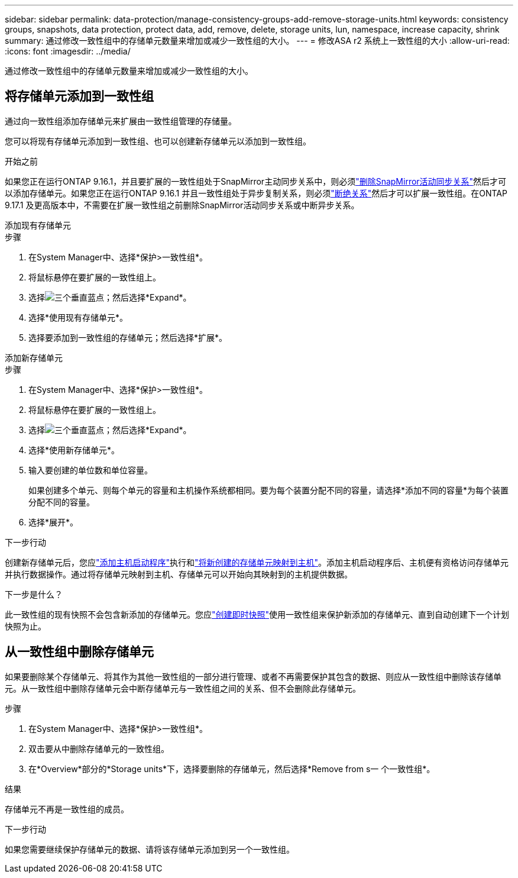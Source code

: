 ---
sidebar: sidebar 
permalink: data-protection/manage-consistency-groups-add-remove-storage-units.html 
keywords: consistency groups, snapshots, data protection, protect data, add, remove, delete, storage units, lun, namespace, increase capacity, shrink 
summary: 通过修改一致性组中的存储单元数量来增加或减少一致性组的大小。 
---
= 修改ASA r2 系统上一致性组的大小
:allow-uri-read: 
:icons: font
:imagesdir: ../media/


[role="lead"]
通过修改一致性组中的存储单元数量来增加或减少一致性组的大小。



== 将存储单元添加到一致性组

通过向一致性组添加存储单元来扩展由一致性组管理的存储量。

您可以将现有存储单元添加到一致性组、也可以创建新存储单元以添加到一致性组。

.开始之前
如果您正在运行ONTAP 9.16.1，并且要扩展的一致性组处于SnapMirror主动同步关系中，则必须link:snapmirror-active-sync-delete-relationship.html["删除SnapMirror活动同步关系"]然后才可以添加存储单元。如果您正在运行ONTAP 9.16.1 并且一致性组处于异步复制关系，则必须link:snapmirror-active-sync-break-relationship.html["断绝关系"]然后才可以扩展一致性组。在ONTAP 9.17.1 及更高版本中，不需要在扩展一致性组之前删除SnapMirror活动同步关系或中断异步关系。

[role="tabbed-block"]
====
.添加现有存储单元
--
.步骤
. 在System Manager中、选择*保护>一致性组*。
. 将鼠标悬停在要扩展的一致性组上。
. 选择image:icon_kabob.gif["三个垂直蓝点"]；然后选择*Expand*。
. 选择*使用现有存储单元*。
. 选择要添加到一致性组的存储单元；然后选择*扩展*。


--
.添加新存储单元
--
.步骤
. 在System Manager中、选择*保护>一致性组*。
. 将鼠标悬停在要扩展的一致性组上。
. 选择image:icon_kabob.gif["三个垂直蓝点"]；然后选择*Expand*。
. 选择*使用新存储单元*。
. 输入要创建的单位数和单位容量。
+
如果创建多个单元、则每个单元的容量和主机操作系统都相同。要为每个装置分配不同的容量，请选择*添加不同的容量*为每个装置分配不同的容量。

. 选择*展开*。


.下一步行动
创建新存储单元后，您应link:../manage-data/provision-san-storage.html#add-host-initiators["添加主机启动程序"]执行和link:../manage-data/provision-san-storage.html#map-the-storage-unit-to-a-host["将新创建的存储单元映射到主机"]。添加主机启动程序后、主机便有资格访问存储单元并执行数据操作。通过将存储单元映射到主机、存储单元可以开始向其映射到的主机提供数据。

--
====
.下一步是什么？
此一致性组的现有快照不会包含新添加的存储单元。您应link:create-snapshots.html#step-2-create-a-snapshot["创建即时快照"]使用一致性组来保护新添加的存储单元、直到自动创建下一个计划快照为止。



== 从一致性组中删除存储单元

如果要删除某个存储单元、将其作为其他一致性组的一部分进行管理、或者不再需要保护其包含的数据、则应从一致性组中删除该存储单元。从一致性组中删除存储单元会中断存储单元与一致性组之间的关系、但不会删除此存储单元。

.步骤
. 在System Manager中、选择*保护>一致性组*。
. 双击要从中删除存储单元的一致性组。
. 在*Overview*部分的*Storage units*下，选择要删除的存储单元，然后选择*Remove from s一 个一致性组*。


.结果
存储单元不再是一致性组的成员。

.下一步行动
如果您需要继续保护存储单元的数据、请将该存储单元添加到另一个一致性组。
